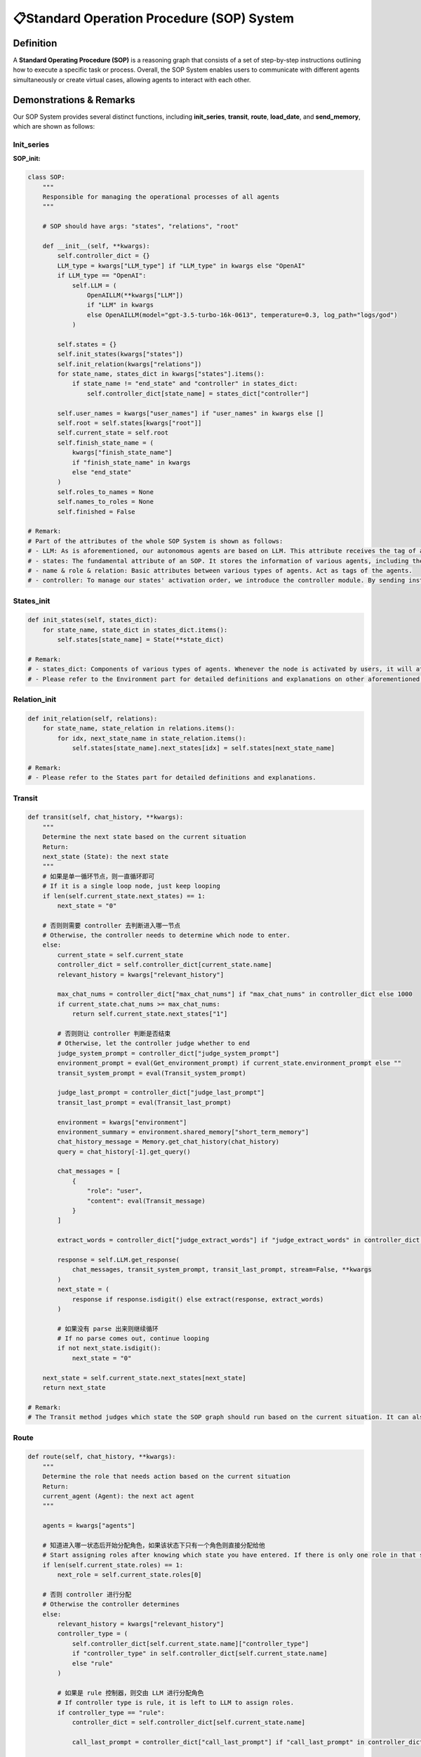 📋Standard Operation Procedure (SOP) System
===========================================

Definition
-----------
A **Standard Operating Procedure (SOP)** is a reasoning graph that consists of a set of step-by-step instructions outlining how to execute a specific task or process. Overall, the SOP System enables users to communicate with different agents simultaneously or create virtual cases, allowing agents to interact with each other.

Demonstrations & Remarks
------------------------

Our SOP System provides several distinct functions, including **init_series**, **transit**, **route**, **load_date**, and **send_memory**, which are shown as follows:

Init_series
~~~~~~~~~~~

**SOP_init:**

.. code:: python

    class SOP:
        """
        Responsible for managing the operational processes of all agents
        """
        
        # SOP should have args: "states", "relations", "root"
        
        def __init__(self, **kwargs):
            self.controller_dict = {}
            LLM_type = kwargs["LLM_type"] if "LLM_type" in kwargs else "OpenAI"
            if LLM_type == "OpenAI":
                self.LLM = (
                    OpenAILLM(**kwargs["LLM"])
                    if "LLM" in kwargs
                    else OpenAILLM(model="gpt-3.5-turbo-16k-0613", temperature=0.3, log_path="logs/god")
                )

            self.states = {}
            self.init_states(kwargs["states"])
            self.init_relation(kwargs["relations"])
            for state_name, states_dict in kwargs["states"].items():
                if state_name != "end_state" and "controller" in states_dict:
                    self.controller_dict[state_name] = states_dict["controller"]

            self.user_names = kwargs["user_names"] if "user_names" in kwargs else []
            self.root = self.states[kwargs["root"]]
            self.current_state = self.root
            self.finish_state_name = (
                kwargs["finish_state_name"]
                if "finish_state_name" in kwargs
                else "end_state"
            )
            self.roles_to_names = None
            self.names_to_roles = None
            self.finished = False

    # Remark:
    # Part of the attributes of the whole SOP System is shown as follows:
    # - LLM: As is aforementioned, our autonomous agents are based on LLM. This attribute receives the tag of a certain type of LLM and invokes it.
    # - states: The fundamental attribute of an SOP. It stores the information of various agents, including their data and background, which helps run the whole reasoning graph.
    # - name & role & relation: Basic attributes between various types of agents. Act as tags of the agents.
    # - controller: To manage our states' activation order, we introduce the controller module. By sending instructions and orders, our controller allocates tasks for each Node and comes up with a proper system order.

States_init
~~~~~~~~~~~

.. code:: python

    def init_states(self, states_dict):
        for state_name, state_dict in states_dict.items():
            self.states[state_name] = State(**state_dict)

    # Remark:
    # - states_dict: Components of various types of agents. Whenever the node is activated by users, it will at first select the proper Agent to start its Component.
    # - Please refer to the Environment part for detailed definitions and explanations on other aforementioned attributes.

Relation_init
~~~~~~~~~~~~

.. code:: python

    def init_relation(self, relations):
        for state_name, state_relation in relations.items():
            for idx, next_state_name in state_relation.items():
                self.states[state_name].next_states[idx] = self.states[next_state_name]

    # Remark:
    # - Please refer to the States part for detailed definitions and explanations.

Transit
~~~~~~

.. code:: python

    def transit(self, chat_history, **kwargs):
        """
        Determine the next state based on the current situation
        Return: 
        next_state (State): the next state
        """
        # 如果是单一循环节点，则一直循环即可
        # If it is a single loop node, just keep looping
        if len(self.current_state.next_states) == 1:
            next_state = "0"
            
        # 否则则需要 controller 去判断进入哪一节点
        # Otherwise, the controller needs to determine which node to enter.
        else:
            current_state = self.current_state
            controller_dict = self.controller_dict[current_state.name]
            relevant_history = kwargs["relevant_history"]
            
            max_chat_nums = controller_dict["max_chat_nums"] if "max_chat_nums" in controller_dict else 1000
            if current_state.chat_nums >= max_chat_nums:
                return self.current_state.next_states["1"]
            
            # 否则则让 controller 判断是否结束
            # Otherwise, let the controller judge whether to end
            judge_system_prompt = controller_dict["judge_system_prompt"]
            environment_prompt = eval(Get_environment_prompt) if current_state.environment_prompt else ""
            transit_system_prompt = eval(Transit_system_prompt)
            
            judge_last_prompt = controller_dict["judge_last_prompt"]
            transit_last_prompt = eval(Transit_last_prompt)
            
            environment = kwargs["environment"]
            environment_summary = environment.shared_memory["short_term_memory"]
            chat_history_message = Memory.get_chat_history(chat_history)
            query = chat_history[-1].get_query()
            
            chat_messages = [
                {
                    "role": "user",
                    "content": eval(Transit_message)
                }
            ]
            
            extract_words = controller_dict["judge_extract_words"] if "judge_extract_words" in controller_dict else "end"

            response = self.LLM.get_response(
                chat_messages, transit_system_prompt, transit_last_prompt, stream=False, **kwargs
            )
            next_state = (
                response if response.isdigit() else extract(response, extract_words)
            )
            
            # 如果没有 parse 出来则继续循环
            # If no parse comes out, continue looping
            if not next_state.isdigit():
                next_state = "0"
            
        next_state = self.current_state.next_states[next_state]
        return next_state

    # Remark:
    # The Transit method judges which state the SOP graph should run based on the current situation. It can also invoke the controller module to automatically determine which state should be called for.

Route
~~~~~

.. code:: python

    def route(self, chat_history, **kwargs):
        """
        Determine the role that needs action based on the current situation
        Return: 
        current_agent (Agent): the next act agent
        """
        
        agents = kwargs["agents"]
        
        # 知道进入哪一状态后开始分配角色，如果该状态下只有一个角色则直接分配给他
        # Start assigning roles after knowing which state you have entered. If there is only one role in that state, assign it directly to him.
        if len(self.current_state.roles) == 1:
            next_role = self.current_state.roles[0]
        
        # 否则 controller 进行分配
        # Otherwise the controller determines
        else:
            relevant_history = kwargs["relevant_history"]
            controller_type = (
                self.controller_dict[self.current_state.name]["controller_type"]
                if "controller_type" in self.controller_dict[self.current_state.name]
                else "rule"
            )

            # 如果是 rule 控制器，则交由 LLM 进行分配角色
            # If controller type is rule, it is left to LLM to assign roles.
            if controller_type == "rule":
                controller_dict = self.controller_dict[self.current_state.name]
                
                call_last_prompt = controller_dict["call_last_prompt"] if "call_last_prompt" in controller_dict else ""
                
                allocate_prompt = ""
                roles = list(set(self.current_state.roles))
                for role in roles:
                    allocate_prompt += eval(Allocate_component)
                    
                call_system_prompt = controller_dict["call_system_prompt"] if "call_system_prompt" in controller_dict else ""
                environment_prompt = eval(Get_environment_prompt) if self.current_state.environment_prompt else ""    
                # call_system_prompt + environment + allocate_prompt 
                call_system_prompt = eval(Call_system_prompt)
                
                query = chat_history[-1].get_query()
                last_name = chat_history[-1].send_name
                # last_prompt: note + last_prompt + query
                call_last_prompt = eval(Call_last_prompt)
                
                chat_history_message = Memory.get_chat_history(chat_history)
                # Intermediate historical conversation records
                chat_messages = [
                    {
                        "role": "user",
                        "content": eval(Call_message),
                    }
                ]

                extract_words = controller_dict["call_extract_words"] if "call_extract_words" in controller_dict else "end"

                response = self.LLM.get_response(
                    chat_messages, call_system_prompt, call_last_prompt, stream=False, **kwargs
                )

                # get next role
                next_role = extract(response, extract_words)

            # Speak in order
            elif controller_type == "order":
                # If there is no begin role, it will be given directly to the first person.
                if not self.current_state.current_role:
                    next_role = self.current_state.roles[0]
                # otherwise first
                else:
                    self.current_state.index += 1
                    self.current_state.index =  (self.current_state.index) % len(self.current_state.roles)
                    next_role = self.current_state.roles[self.current_state.index]
            # random speak
            elif controller_type == "random":
                next_role = random.choice(self.current_state.roles)
            
        # 如果下一角色不在，则随机挑选一个
        # If the next character is not available, pick one at random    
        if next_role not in self.current_state.roles:
            next_role = random.choice(self.current_state.roles)
            
        self.current_state.current_role = next_role 
        
        next_agent = agents[self.roles_to_names[self.current_state.name][next_role]]
        
        return next_agent

    # Remark:
    # The Route method judges which role of agent should be invoked based on the current situation. The Route method first gets the state of the controller, then makes actions based on the type of the controller.

Next
~~~~

.. code:: python

    def next(self, environment, agents):
        """
        Determine the next state and the agent that needs action based on the current situation
        """
        
        # 如果是第一次进入该状态
        # If it is the first time to enter this state
        
        if self.current_state.is_begin:
            agent_name = self.roles_to_names[self.current_state.name][self.current_state.begin_role]
            agent = agents[agent_name]
            return self.current_state, agent
    
    
        # get relevant history
        query = environment.shared_memory["long_term_memory"][-1].content
        relevant_history = get_relevant_history(
            query,
            environment.shared_memory["long_term_memory"][:-1],
            environment.shared_memory["chat_embeddings"][:-1],
        )
        relevant_history = Memory.get_chat_history(relevant_history)
        
        
        
        next_state = self.transit(
            chat_history=environment.shared_memory["long_term_memory"][
                environment.current_chat_history_idx :
            ],
            relevant_history=relevant_history,
            environment=environment,
        )
        # 如果进入终止节点，则直接终止
        # If you enter the termination node, terminate directly
        if next_state.name == self.finish_state_name:
            self.finished = True
            return None, None

        self.current_state = next_state
        
        # 如果是首次进入该节点且有开场白，则直接分配给开场角色
        # If it is the first time to enter the state and there is a begin query, it will be directly assigned to the begin role.
        if self.current_state.is_begin and self.current_state.begin_role:
            agent_name = self.roles_to_names[self.current_state.name][self.current_state.begin_role]
            agent = agents[agent_name]
            return self.current_state, agent
           

        next_agent = self.route(
            chat_history=environment.shared_memory["long_term_memory"][
                environment.current_chat_history_idx :
            ],
            agents=agents,
            relevant_history=relevant_history,
        )

        return self.current_state, next_agent

    # Remark:
    # The Next method determines the next state and the role that needs action based on the current situation. Detailed remarks are added to the codes.

Examples
--------

We provide diverse SOP Systems of various types of Agents. Get to know in our QuickStart part! 🌟